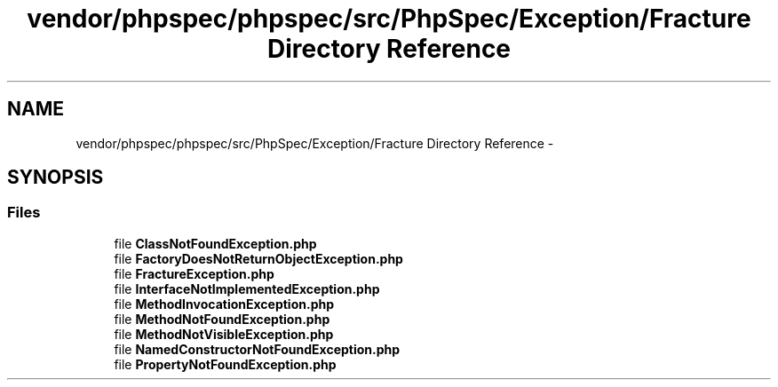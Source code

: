 .TH "vendor/phpspec/phpspec/src/PhpSpec/Exception/Fracture Directory Reference" 3 "Tue Apr 14 2015" "Version 1.0" "VirtualSCADA" \" -*- nroff -*-
.ad l
.nh
.SH NAME
vendor/phpspec/phpspec/src/PhpSpec/Exception/Fracture Directory Reference \- 
.SH SYNOPSIS
.br
.PP
.SS "Files"

.in +1c
.ti -1c
.RI "file \fBClassNotFoundException\&.php\fP"
.br
.ti -1c
.RI "file \fBFactoryDoesNotReturnObjectException\&.php\fP"
.br
.ti -1c
.RI "file \fBFractureException\&.php\fP"
.br
.ti -1c
.RI "file \fBInterfaceNotImplementedException\&.php\fP"
.br
.ti -1c
.RI "file \fBMethodInvocationException\&.php\fP"
.br
.ti -1c
.RI "file \fBMethodNotFoundException\&.php\fP"
.br
.ti -1c
.RI "file \fBMethodNotVisibleException\&.php\fP"
.br
.ti -1c
.RI "file \fBNamedConstructorNotFoundException\&.php\fP"
.br
.ti -1c
.RI "file \fBPropertyNotFoundException\&.php\fP"
.br
.in -1c
